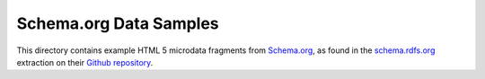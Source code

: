 Schema.org Data Samples
=======================
This directory contains example HTML 5 microdata fragments from `Schema.org
<http://schema.org>`_, as found in the `schema.rdfs.org
<http://schema.rdfs.org>`_ extraction on their `Github repository
<https://github.com/mhausenblas/schema-org-rdf>`_.
